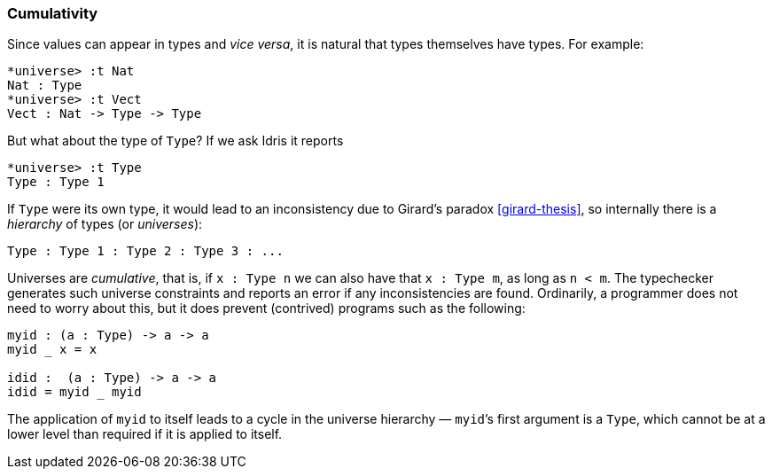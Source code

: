 [[cumulativity]]
Cumulativity
~~~~~~~~~~~~

Since values can appear in types and _vice versa_, it is natural that types themselves have types.
For example:

----
*universe> :t Nat
Nat : Type
*universe> :t Vect
Vect : Nat -> Type -> Type
----

But what about the type of `Type`? If we ask [logo]#Idris# it reports

----
*universe> :t Type
Type : Type 1
----

If `Type` were its own type, it would lead to an inconsistency due to Girard’s paradox <<girard-thesis>>, so internally there is a _hierarchy_ of types (or _universes_):

----
Type : Type 1 : Type 2 : Type 3 : ...
----

Universes are _cumulative_, that is, if `x : Type n` we can also have that `x : Type m`, as long as `n < m`.
The typechecker generates such universe constraints and reports an error if any inconsistencies are found.
Ordinarily, a programmer does not need to worry about this, but it does prevent (contrived) programs such as the following:

----
myid : (a : Type) -> a -> a
myid _ x = x

idid :  (a : Type) -> a -> a
idid = myid _ myid
----

The application of `myid` to itself leads to a cycle in the universe hierarchy — `myid`’s first argument is a `Type`, which cannot be at a lower level than required if it is applied to itself.
